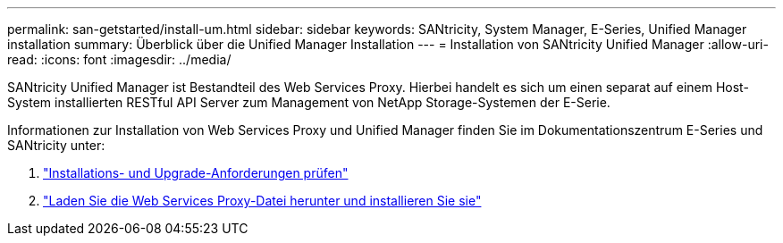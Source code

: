 ---
permalink: san-getstarted/install-um.html 
sidebar: sidebar 
keywords: SANtricity, System Manager, E-Series, Unified Manager installation 
summary: Überblick über die Unified Manager Installation 
---
= Installation von SANtricity Unified Manager
:allow-uri-read: 
:icons: font
:imagesdir: ../media/


[role="lead"]
SANtricity Unified Manager ist Bestandteil des Web Services Proxy. Hierbei handelt es sich um einen separat auf einem Host-System installierten RESTful API Server zum Management von NetApp Storage-Systemen der E-Serie.

Informationen zur Installation von Web Services Proxy und Unified Manager finden Sie im Dokumentationszentrum E-Series und SANtricity unter:

. https://docs.netapp.com/us-en/e-series/web-services-proxy/install-reqs-task.html["Installations- und Upgrade-Anforderungen prüfen"^]
. https://docs.netapp.com/us-en/e-series/web-services-proxy/install-wsp-task.html["Laden Sie die Web Services Proxy-Datei herunter und installieren Sie sie"^]

